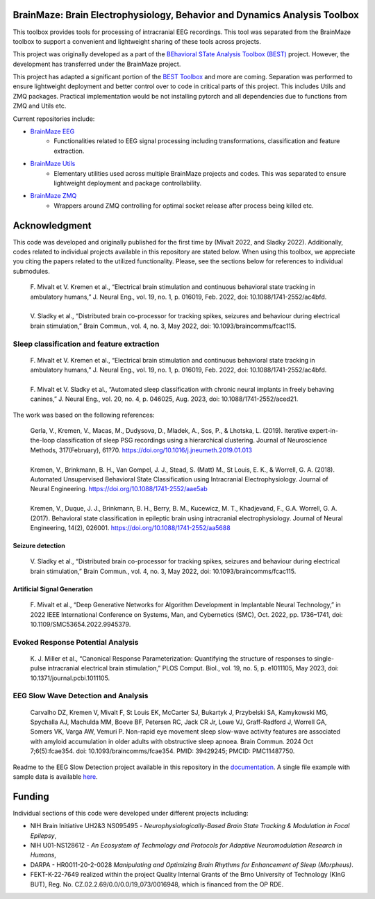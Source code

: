 
BrainMaze: Brain Electrophysiology, Behavior and Dynamics Analysis Toolbox
"""""""""""""""""""""""""""""""""""""""""""""""""""""""""""""""""""""""""""""""""""

This toolbox provides tools for processing of intracranial EEG recordings. This tool was separated from the BrainMaze toolbox to support a convenient and lightweight sharing of these tools across projects.

This project was originally developed as a part of the `BEhavioral STate Analysis Toolbox (BEST) <https://github.com/bnelair/best-toolbox>`_ project. However, the development has transferred under the BrainMaze project.

This project has adapted a significant portion of the `BEST Toolbox <https://github.com/bnelair/best-toolbox>`_ and more are coming. Separation was performed to ensure lightweight deployment and better control over to code in critical parts of this project. This includes Utils and ZMQ packages. Practical implementation would be not installing pytorch and all dependencies due to functions from ZMQ and Utils etc.

Current repositories include:

- `BrainMaze EEG <https://github.com/bnelair/brainmaze_eeg>`_
    - Functionalities related to EEG signal processing including transformations, classification and feature extraction.

- `BrainMaze Utils <https://github.com/bnelair/brainmaze_utils>`_
    - Elementary utilities used across multiple BrainMaze projects and codes. This was separated to ensure lightweight deployment and package controllability.

- `BrainMaze ZMQ <https://github.com/bnelair/brainmaze-zmq>`_
    - Wrappers around ZMQ controlling for optimal socket release after process being killed etc.




Acknowledgment
"""""""""""""""""""
This code was developed and originally published for the first time by (Mivalt 2022, and Sladky 2022). Additionally, codes related to individual projects available in this repository are stated below. When using this toolbox, we appreciate you citing the papers related to the utilized functionality. Please, see the sections below for references to individual submodules.

 | F. Mivalt et V. Kremen et al., “Electrical brain stimulation and continuous behavioral state tracking in ambulatory humans,” J. Neural Eng., vol. 19, no. 1, p. 016019, Feb. 2022, doi: 10.1088/1741-2552/ac4bfd.
 |
 | V. Sladky et al., “Distributed brain co-processor for tracking spikes, seizures and behaviour during electrical brain stimulation,” Brain Commun., vol. 4, no. 3, May 2022, doi: 10.1093/braincomms/fcac115.

Sleep classification and feature extraction
'''''''''''''''''''''''''''''''''''''''''''''''
 | F. Mivalt et V. Kremen et al., “Electrical brain stimulation and continuous behavioral state tracking in ambulatory humans,” J. Neural Eng., vol. 19, no. 1, p. 016019, Feb. 2022, doi: 10.1088/1741-2552/ac4bfd.
 |
 | F. Mivalt et V. Sladky et al., “Automated sleep classification with chronic neural implants in freely behaving canines,” J. Neural Eng., vol. 20, no. 4, p. 046025, Aug. 2023, doi: 10.1088/1741-2552/aced21.

The work was based on the following references:

 | Gerla, V., Kremen, V., Macas, M., Dudysova, D., Mladek, A., Sos, P., & Lhotska, L. (2019). Iterative expert-in-the-loop classification of sleep PSG recordings using a hierarchical clustering. Journal of Neuroscience Methods, 317(February), 61?70. https://doi.org/10.1016/j.jneumeth.2019.01.013
 |
 | Kremen, V., Brinkmann, B. H., Van Gompel, J. J., Stead, S. (Matt) M., St Louis, E. K., & Worrell, G. A. (2018). Automated Unsupervised Behavioral State Classification using Intracranial Electrophysiology. Journal of Neural Engineering. https://doi.org/10.1088/1741-2552/aae5ab
 |
 | Kremen, V., Duque, J. J., Brinkmann, B. H., Berry, B. M., Kucewicz, M. T., Khadjevand, F., G.A. Worrell, G. A. (2017). Behavioral state classification in epileptic brain using intracranial electrophysiology. Journal of Neural Engineering, 14(2), 026001. https://doi.org/10.1088/1741-2552/aa5688

Seizure detection
~~~~~~~~~~~~~~~~~~~~~~~~~~~~~~
 | V. Sladky et al., “Distributed brain co-processor for tracking spikes, seizures and behaviour during electrical brain stimulation,” Brain Commun., vol. 4, no. 3, May 2022, doi: 10.1093/braincomms/fcac115.

Artificial Signal Generation
~~~~~~~~~~~~~~~~~~~~~~~~~~~~~~~~~~~~~~~~~~~~~~~
 | F. Mivalt et al., “Deep Generative Networks for Algorithm Development in Implantable Neural Technology,” in 2022 IEEE International Conference on Systems, Man, and Cybernetics (SMC), Oct. 2022, pp. 1736–1741, doi: 10.1109/SMC53654.2022.9945379.

Evoked Response Potential Analysis
'''''''''''''''''''''''''''''''''''''''''''''''
 | K. J. Miller et al., “Canonical Response Parameterization: Quantifying the structure of responses to single-pulse intracranial electrical brain stimulation,” PLOS Comput. Biol., vol. 19, no. 5, p. e1011105, May 2023, doi: 10.1371/journal.pcbi.1011105.

EEG Slow Wave Detection and Analysis
'''''''''''''''''''''''''''''''''''''''''''''''
 | Carvalho DZ, Kremen V, Mivalt F, St Louis EK, McCarter SJ, Bukartyk J, Przybelski SA, Kamykowski MG, Spychalla AJ, Machulda MM, Boeve BF, Petersen RC, Jack CR Jr, Lowe VJ, Graff-Radford J, Worrell GA, Somers VK, Varga AW, Vemuri P. Non-rapid eye movement sleep slow-wave activity features are associated with amyloid accumulation in older adults with obstructive sleep apnoea. Brain Commun. 2024 Oct 7;6(5):fcae354. doi: 10.1093/braincomms/fcae354. PMID: 39429245; PMCID: PMC11487750.

Readme to the EEG Slow Detection project available in this repository in the `documentation <https://bnelair.github.io/brainmaze_eeg/project_wave_detector.html>`_. A single file example with sample data is available `here <https://github.com/bnelair/brainmaze_eeg/tree/main/demo/eeg_wave_detection>`_.


Funding
""""""""""""""""""

Individual sections of this code were developed under different projects including:

- NIH Brain Initiative UH2&3 NS095495 - *Neurophysiologically-Based Brain State Tracking & Modulation in Focal Epilepsy*,
- NIH U01-NS128612 - *An Ecosystem of Techmology and Protocols for Adaptive Neuromodulation Research in Humans*,
- DARPA - HR0011-20-2-0028 *Manipulating and Optimizing Brain Rhythms for Enhancement of Sleep (Morpheus)*.
- FEKT-K-22-7649 realized within the project Quality Internal Grants of the Brno University of Technology (KInG BUT), Reg. No. CZ.02.2.69/0.0/0.0/19_073/0016948, which is financed from the OP RDE.


